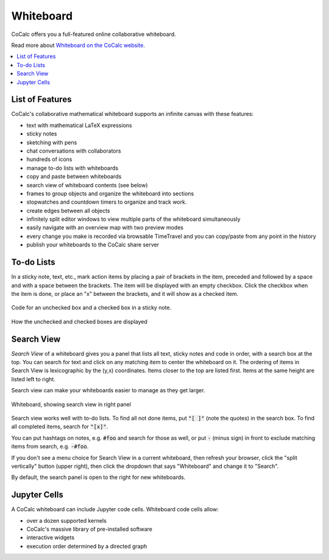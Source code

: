 .. index:: whiteboard

========================
Whiteboard
========================

CoCalc offers you a full-featured online collaborative whiteboard.

Read more about `Whiteboard on the CoCalc website <https://cocalc.com/features/whiteboard>`_.

.. contents::
     :local:
     :depth: 2

.. image:: img/whiteboard-sage.png
    :width: 90%
    :align: center
    :alt: large sample cocalc whiteboard.

##########################
List of Features
##########################

CoCalc's collaborative mathematical whiteboard supports an infinite canvas with these features:

* text with mathematical LaTeX expressions
* sticky notes
* sketching with pens
* chat conversations with collaborators
* hundreds of icons
* manage to-do lists with whiteboards
* copy and paste between whiteboards
* search view of whiteboard contents (see below)
* frames to group objects and organize the whiteboard into sections
* stopwatches and countdown timers to organize and track work.
* create edges between all objects
* infinitely split editor windows to view multiple parts of the whiteboard simultaneously
* easily navigate with an overview map with two preview modes
* every change you make is recorded via browsable TimeTravel and you can copy/paste from any point in the history
* publish your whiteboards to the CoCalc share server

##########################
To-do Lists
##########################

In a sticky note, text, etc., mark action items by placing a pair of brackets in the item, preceded and followed by a space and with a space between the brackets. The item will be displayed with an empty checkbox. Click the checkbox when the item is done, or place an "x" between the brackets, and it will show as a checked item.

.. figure:: img/wb-tasks-code.png
    :width: 60%
    :align: center
    :alt: code for to-do list in a whiteboard sticky note
    
    Code for an unchecked box and a checked box in a sticky note.

.. figure:: img/wb-tasks-rendered.png
    :width: 50%
    :align: center
    :alt: rendered list in a whiteboard sticky note

    How the unchecked and checked boxes are displayed

##########################
Search View
##########################

*Search View* of a whiteboard gives you a panel that lists all text, sticky notes and code in order, with a search box at the top. You can search for text and click on any matching item to center the whiteboard on it. The ordering of items in Search View is lexicographic by the \(y,x\) coordinates. Items closer to the top are listed first. Items at the same height are listed left to right.

Search view can make your whiteboards easier to manage as they get larger.

.. figure:: img/wb-search-view.png
    :width: 100%
    :align: center
    :alt: example search view of a whiteboard

    Whiteboard, showing search view in right panel


Search view works well with to-do lists. To find all not done items, put :code:`"[ ]"` (note the quotes) in the search box. To find all completed items, search for :code:`"[x]"`.

You can put hashtags on notes, e.g. :code:`#foo` and search for those as well, or put :code:`-` (minus sign) in front to exclude matching items from search, e.g. :code:`-#foo`. 

If you don't see a menu choice for Search View in a current whiteboard, then refresh your browser, click the "split vertically" button (upper right), then click the dropdown that says "Whiteboard" and change it to "Search".

By default, the search panel is open to the right for new whiteboards.


##########################
Jupyter Cells
##########################

A CoCalc whiteboard can include Jupyter code cells. Whiteboard code cells allow:

* over a dozen supported kernels
* CoCalc's massive library of pre-installed software
* interactive widgets
* execution order determined by a directed graph

.. image:: img/code-cells-in-wb.png
    :width: 80%
    :align: center
    :alt: whiteboard with two code cells and a sticky note
